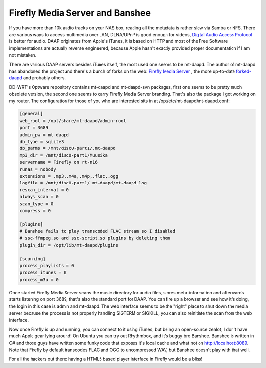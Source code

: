 .. title: Firefly Media Server and Banshee
.. date: 2011-10-30 21:18:32
.. author: Lauri Võsandi <lauri.vosandi@gmail.com>
.. tags: DAAP, DLNA, uPNP

Firefly Media Server and Banshee
================================

If you have more than 10k audio tracks on your NAS box, reading all the metadata is rather slow via Samba or NFS. There are various ways to access multimedia over LAN, DLNA/UPnP is good enough for videos, `Digital Audio Access Protocol <http://wikipedia.org/wiki/Digital_Audio_Access_Protocol>`_  is better for audio. DAAP originates from Apple's iTunes, it is based on HTTP and most of the Free Software implementations are actually reverse engineered, because Apple hasn't exactly provided proper documentation if I am not mistaken.

There are various DAAP servers besides iTunes itself, the most used one seems to be mt-daapd. The author of mt-daapd has abandoned the project and there's a bunch of forks on the web: `Firefly Media Server <http://wikipedia.org/wiki/Firefly_Media_Server>`_ , the more up-to-date `forked-daapd <https://github.com/jasonmc/forked-daapd>`_  and probably others.

DD-WRT's Optware repository contains mt-daapd and mt-daapd-svn packages, first one seems to be pretty much obsolete version, the second one seems to carry Firefly Media Server branding. That's also the package I got working on my router. The configuration for those of you who are interested sits in at /opt/etc/mt-daapd/mt-daapd.conf:

.. code:: bash

    [general]
    web_root = /opt/share/mt-daapd/admin-root
    port = 3689
    admin_pw = mt-daapd
    db_type = sqlite3
    db_parms = /mnt/disc0-part1/.mt-daapd
    mp3_dir = /mnt/disc0-part1/Muusika
    servername = Firefly on rt-n16
    runas = nobody
    extensions = .mp3,.m4a,.m4p,.flac,.ogg
    logfile = /mnt/disc0-part1/.mt-daapd/mt-daapd.log
    rescan_interval = 0
    always_scan = 0
    scan_type = 0
    compress = 0
    
    [plugins]
    # Banshee fails to play transcoded FLAC stream so I disabled
    # ssc-ffmpeg.so and ssc-script.so plugins by deleting them
    plugin_dir = /opt/lib/mt-daapd/plugins
    
    [scanning]
    process_playlists = 0
    process_itunes = 0
    process_m3u = 0
 
Once started Firefly Media Server scans the music directory for audio files, stores meta-information and afterwards starts listening on port 3689, that's also the standard port for DAAP. You can fire up a browser and see how it's doing, the login in this case is admin and mt-daapd. The web interface seems to be the "right" place to shut down the media server because the process is not properly handling SIGTERM or SIGKILL, you can also reinitiate the scan from the web interface.

Now once Firefly is up and running, you can connect to it using iTunes, but being an open-source zealot, I don't have much Apple gear lying around! On Ubuntu you can try out Rhythmbox, and it's buggy bro Banshee. Banshee is written in C# and those guys have written some funky code that exposes it's local cache and what not on http://localhost:8089. Note that Firefly by default transcodes FLAC and OGG to uncompressed WAV, but Banshee doesn't play with that well.

For all the hackers out there: having a HTML5 based player interface in Firefly would be a bliss!
